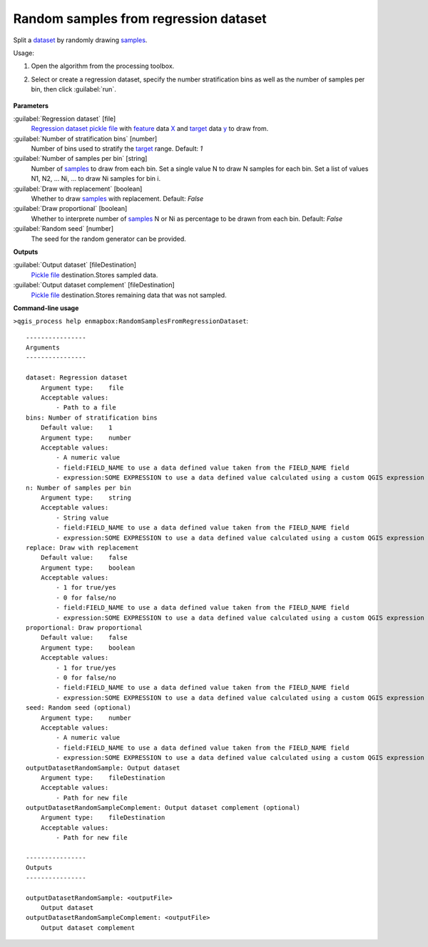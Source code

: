 
..
  ## AUTOGENERATED TITLE START

.. _alg-enmapbox-RandomSamplesFromRegressionDataset:

**************************************
Random samples from regression dataset
**************************************

..
  ## AUTOGENERATED TITLE END


..
  ## AUTOGENERATED DESCRIPTION START

Split a `dataset <https://enmap-box.readthedocs.io/en/latest/general/glossary.html#term-dataset>`_ by randomly drawing `samples <https://enmap-box.readthedocs.io/en/latest/general/glossary.html#term-sample>`_.

..
  ## AUTOGENERATED DESCRIPTION END


Usage:

1. Open the algorithm from the processing toolbox.

2. Select or create a regression dataset, specify the number stratification bins as well as the number of samples per bin, then click :guilabel:`run`.

    .. figure:: ../../processing_algorithms/dataset_creation/img/random_samples_reg.png
       :align: center


..
  ## AUTOGENERATED PARAMETERS START

**Parameters**

:guilabel:`Regression dataset` [file]
    `Regression <https://enmap-box.readthedocs.io/en/latest/general/glossary.html#term-regression>`_ `dataset <https://enmap-box.readthedocs.io/en/latest/general/glossary.html#term-dataset>`_ `pickle file <https://enmap-box.readthedocs.io/en/latest/general/glossary.html#term-pickle-file>`_ with `feature <https://enmap-box.readthedocs.io/en/latest/general/glossary.html#term-feature>`_ data `X <https://enmap-box.readthedocs.io/en/latest/general/glossary.html#term-x>`_ and `target <https://enmap-box.readthedocs.io/en/latest/general/glossary.html#term-target>`_ data `y <https://enmap-box.readthedocs.io/en/latest/general/glossary.html#term-y>`_ to draw from.

:guilabel:`Number of stratification bins` [number]
    Number of bins used to stratify the `target <https://enmap-box.readthedocs.io/en/latest/general/glossary.html#term-target>`_ range.
    Default: *1*

:guilabel:`Number of samples per bin` [string]
    Number of `samples <https://enmap-box.readthedocs.io/en/latest/general/glossary.html#term-sample>`_ to draw from each bin. Set a single value N to draw N samples for each bin. Set a list of values N1, N2, ... Ni, ... to draw Ni samples for bin i.

:guilabel:`Draw with replacement` [boolean]
    Whether to draw `samples <https://enmap-box.readthedocs.io/en/latest/general/glossary.html#term-sample>`_ with replacement.
    Default: *False*

:guilabel:`Draw proportional` [boolean]
    Whether to interprete number of `samples <https://enmap-box.readthedocs.io/en/latest/general/glossary.html#term-sample>`_ N or Ni as percentage to be drawn from each bin.
    Default: *False*

:guilabel:`Random seed` [number]
    The seed for the random generator can be provided.

**Outputs**

:guilabel:`Output dataset` [fileDestination]
    `Pickle file <https://enmap-box.readthedocs.io/en/latest/general/glossary.html#term-pickle-file>`_ destination.Stores sampled data.

:guilabel:`Output dataset complement` [fileDestination]
    `Pickle file <https://enmap-box.readthedocs.io/en/latest/general/glossary.html#term-pickle-file>`_ destination.Stores remaining data that was not sampled.

..
  ## AUTOGENERATED PARAMETERS END

..
  ## AUTOGENERATED COMMAND USAGE START

**Command-line usage**

``>qgis_process help enmapbox:RandomSamplesFromRegressionDataset``::

    ----------------
    Arguments
    ----------------

    dataset: Regression dataset
        Argument type:    file
        Acceptable values:
            - Path to a file
    bins: Number of stratification bins
        Default value:    1
        Argument type:    number
        Acceptable values:
            - A numeric value
            - field:FIELD_NAME to use a data defined value taken from the FIELD_NAME field
            - expression:SOME EXPRESSION to use a data defined value calculated using a custom QGIS expression
    n: Number of samples per bin
        Argument type:    string
        Acceptable values:
            - String value
            - field:FIELD_NAME to use a data defined value taken from the FIELD_NAME field
            - expression:SOME EXPRESSION to use a data defined value calculated using a custom QGIS expression
    replace: Draw with replacement
        Default value:    false
        Argument type:    boolean
        Acceptable values:
            - 1 for true/yes
            - 0 for false/no
            - field:FIELD_NAME to use a data defined value taken from the FIELD_NAME field
            - expression:SOME EXPRESSION to use a data defined value calculated using a custom QGIS expression
    proportional: Draw proportional
        Default value:    false
        Argument type:    boolean
        Acceptable values:
            - 1 for true/yes
            - 0 for false/no
            - field:FIELD_NAME to use a data defined value taken from the FIELD_NAME field
            - expression:SOME EXPRESSION to use a data defined value calculated using a custom QGIS expression
    seed: Random seed (optional)
        Argument type:    number
        Acceptable values:
            - A numeric value
            - field:FIELD_NAME to use a data defined value taken from the FIELD_NAME field
            - expression:SOME EXPRESSION to use a data defined value calculated using a custom QGIS expression
    outputDatasetRandomSample: Output dataset
        Argument type:    fileDestination
        Acceptable values:
            - Path for new file
    outputDatasetRandomSampleComplement: Output dataset complement (optional)
        Argument type:    fileDestination
        Acceptable values:
            - Path for new file

    ----------------
    Outputs
    ----------------

    outputDatasetRandomSample: <outputFile>
        Output dataset
    outputDatasetRandomSampleComplement: <outputFile>
        Output dataset complement

..
  ## AUTOGENERATED COMMAND USAGE END

